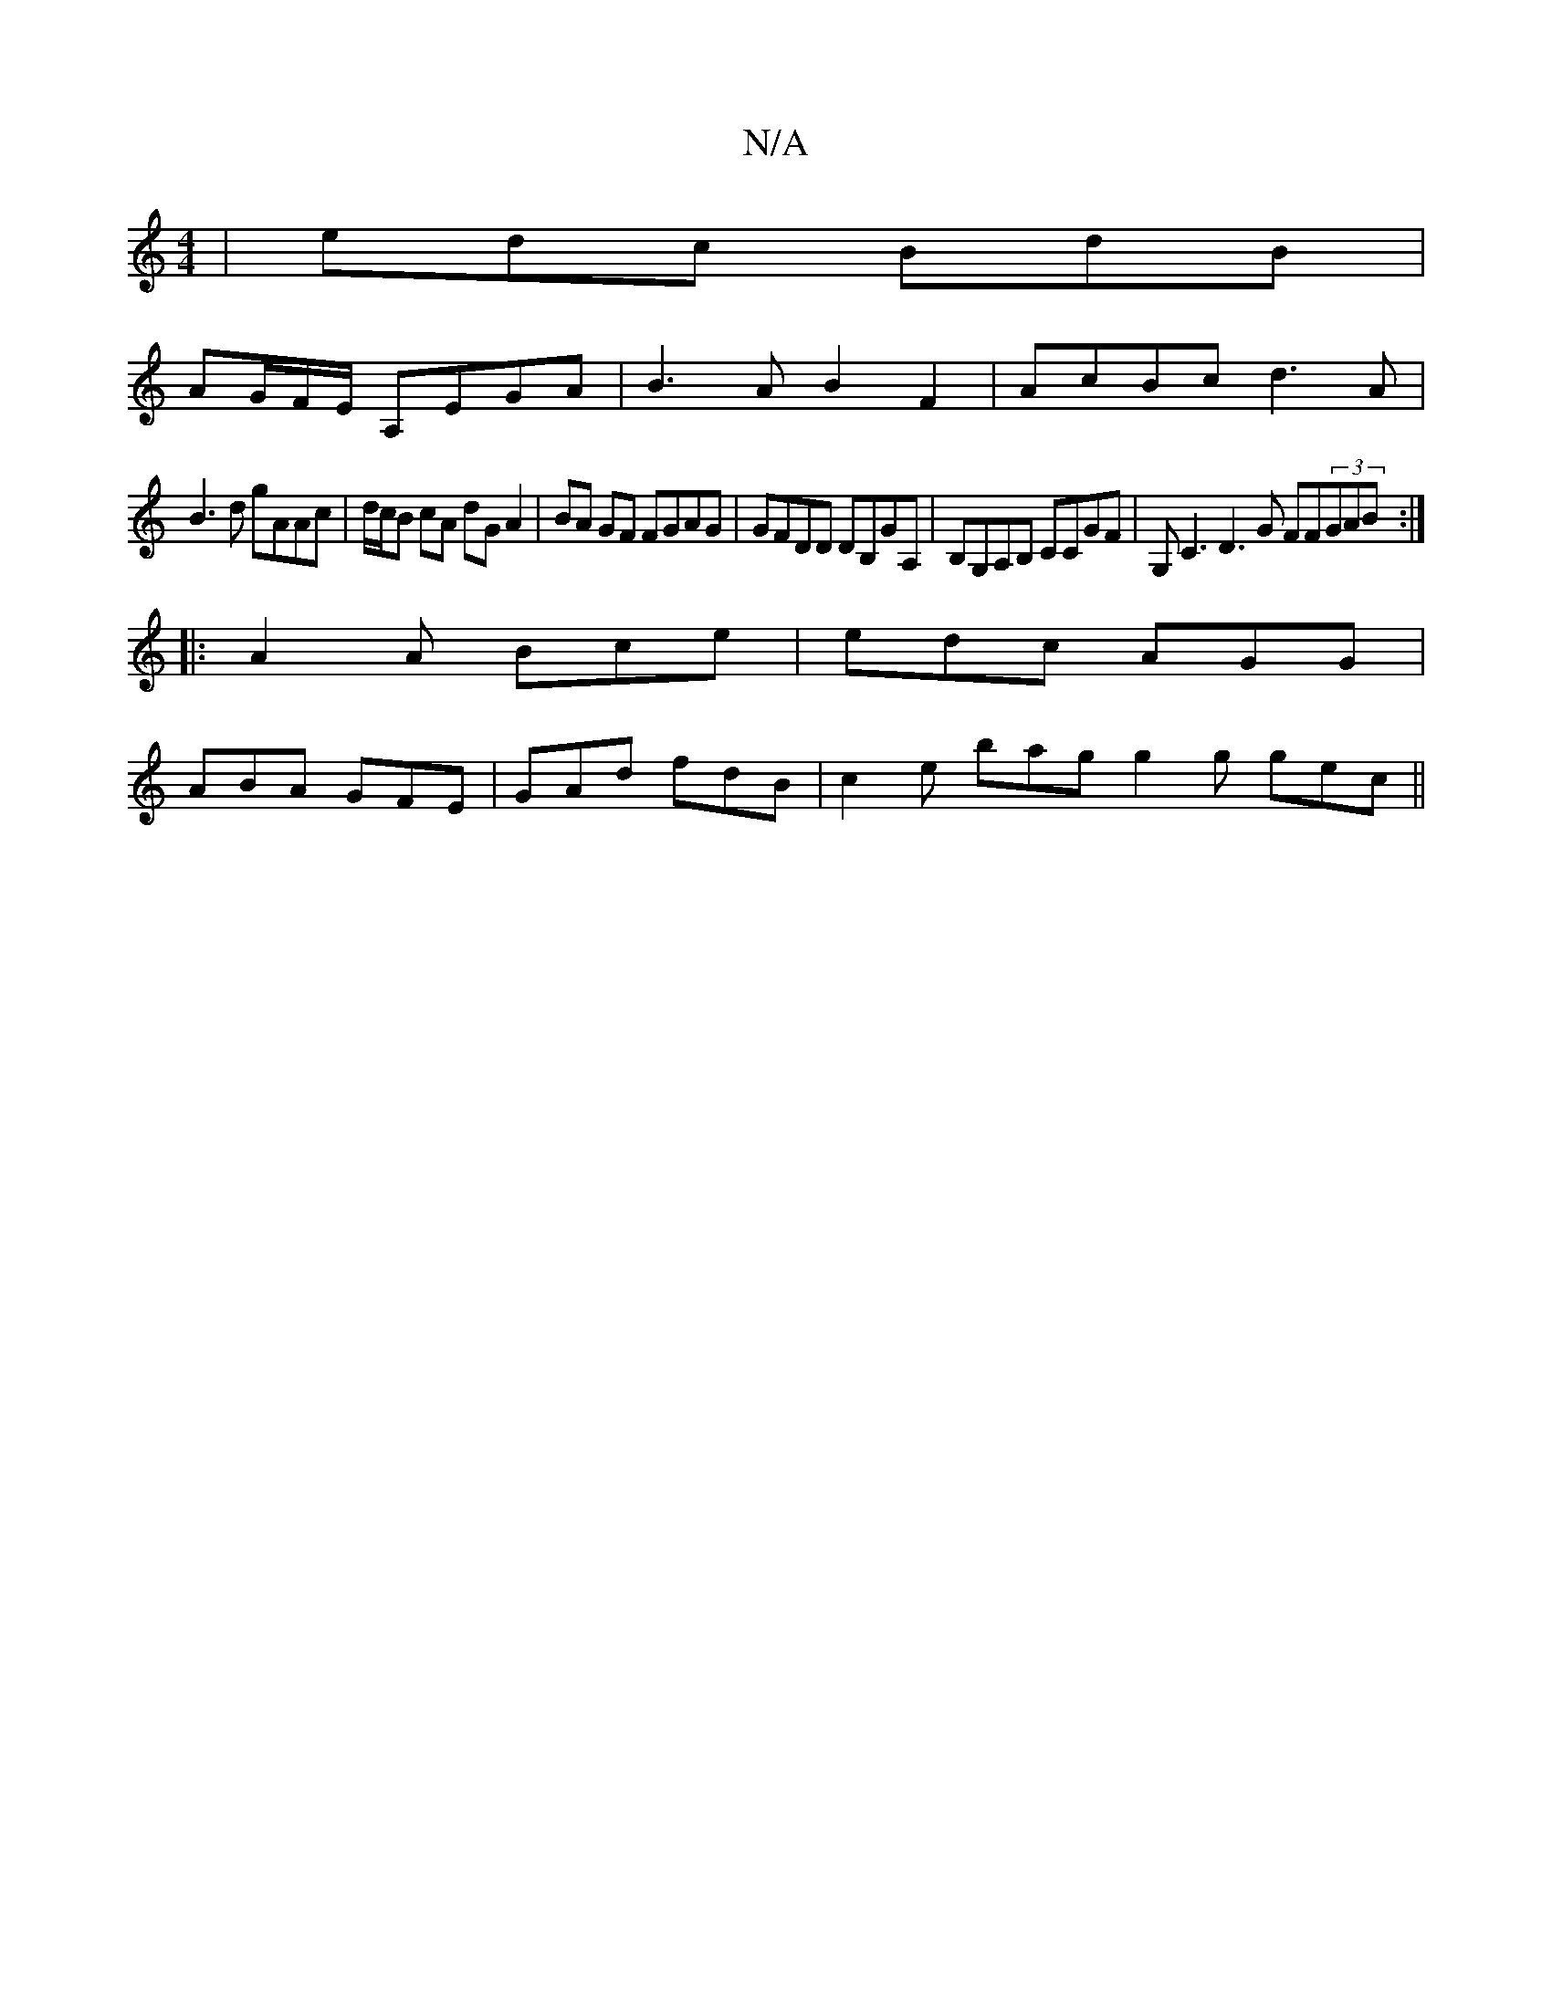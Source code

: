 X:1
T:N/A
M:4/4
R:N/A
K:Cmajor
| edc BdB |
AG/F/E/ A,EGA | B3A B2F2|AcBc d3A|
B3d gAAc|d/c/B cA dG A2|BA GF FGAG|GFDD DB,GA,|B,G,A,B, CCGF|G,C3 D3G FF(3GAB :|
|:A2A Bce| edc AGG|
ABA GFE | GAd fdB |c2 e bag g2g gec||

BdB deg|e3 f3